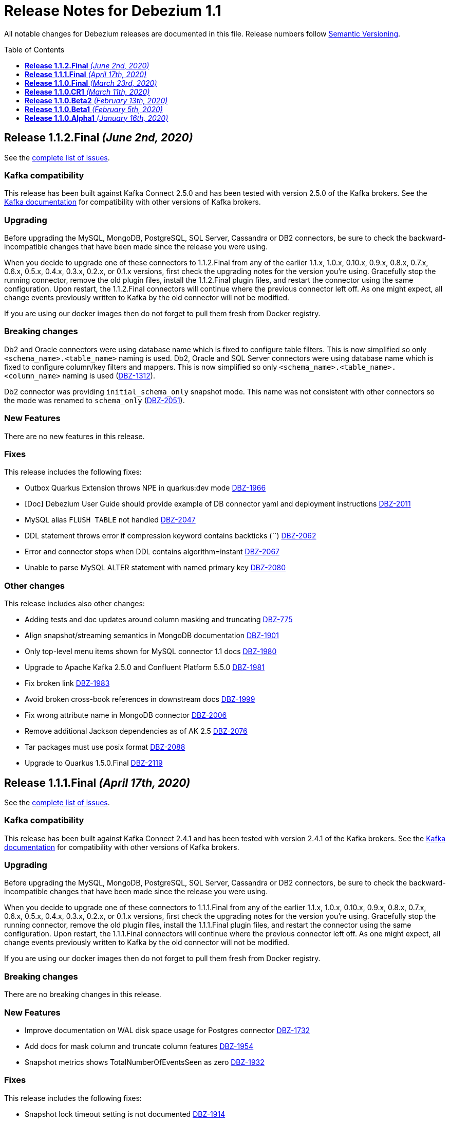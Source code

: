 = Release Notes for Debezium 1.1
:awestruct-layout: doc
:awestruct-documentation_version: "1.1"
:toc:
:toc-placement: macro
:toclevels: 1
:sectanchors:
:linkattrs:
:icons: font

All notable changes for Debezium releases are documented in this file.
Release numbers follow http://semver.org[Semantic Versioning].

toc::[]

[[release-1.1.2-final]]
== *Release 1.1.2.Final* _(June 2nd, 2020)_

See the https://issues.redhat.com/secure/ReleaseNote.jspa?projectId=12317320&version=12345564[complete list of issues].

=== Kafka compatibility

This release has been built against Kafka Connect 2.5.0 and has been tested with version 2.5.0 of the Kafka brokers.
See the https://kafka.apache.org/documentation/#upgrade[Kafka documentation] for compatibility with other versions of Kafka brokers.

=== Upgrading

Before upgrading the MySQL, MongoDB, PostgreSQL, SQL Server, Cassandra or DB2 connectors, be sure to check the backward-incompatible changes that have been made since the release you were using.

When you decide to upgrade one of these connectors to 1.1.2.Final from any of the earlier 1.1.x, 1.0.x, 0.10.x, 0.9.x, 0.8.x, 0.7.x, 0.6.x, 0.5.x, 0.4.x, 0.3.x, 0.2.x, or 0.1.x versions,
first check the upgrading notes for the version you're using.
Gracefully stop the running connector, remove the old plugin files, install the 1.1.2.Final plugin files, and restart the connector using the same configuration.
Upon restart, the 1.1.2.Final connectors will continue where the previous connector left off.
As one might expect, all change events previously written to Kafka by the old connector will not be modified.

If you are using our docker images then do not forget to pull them fresh from Docker registry.

=== Breaking changes

Db2 and Oracle connectors were using database name which is fixed to configure table filters.
This is now simplified so only `<schema_name>.<table_name>` naming is used.
Db2, Oracle and SQL Server connectors were using database name which is fixed to configure column/key filters and mappers.
This is now simplified so only `<schema_name>.<table_name>.<column_name>` naming is used (https://issues.jboss.org/browse/DBZ-1312[DBZ-1312]).

Db2 connector was providing `initial_schema_only` snapshot mode.
This name was not consistent with other connectors so the mode was renamed to `schema_only` (https://issues.jboss.org/browse/DBZ-2051[DBZ-2051]).


=== New Features

There are no new features in this release.


=== Fixes

This release includes the following fixes:

* Outbox Quarkus Extension throws NPE in quarkus:dev mode https://issues.jboss.org/browse/DBZ-1966[DBZ-1966]
* [Doc] Debezium User Guide should provide example of DB connector yaml and deployment instructions https://issues.jboss.org/browse/DBZ-2011[DBZ-2011]
* MySQL alias `FLUSH TABLE` not handled https://issues.jboss.org/browse/DBZ-2047[DBZ-2047]
* DDL statement throws error if compression keyword contains backticks (``) https://issues.jboss.org/browse/DBZ-2062[DBZ-2062]
* Error and connector stops when DDL contains algorithm=instant https://issues.jboss.org/browse/DBZ-2067[DBZ-2067]
* Unable to parse MySQL ALTER statement with named primary key https://issues.jboss.org/browse/DBZ-2080[DBZ-2080]


=== Other changes

This release includes also other changes:

* Adding tests and doc updates around column masking and truncating https://issues.jboss.org/browse/DBZ-775[DBZ-775]
* Align snapshot/streaming semantics in MongoDB documentation https://issues.jboss.org/browse/DBZ-1901[DBZ-1901]
* Only top-level menu items shown for MySQL connector 1.1 docs https://issues.jboss.org/browse/DBZ-1980[DBZ-1980]
* Upgrade to Apache Kafka 2.5.0 and Confluent Platform 5.5.0 https://issues.jboss.org/browse/DBZ-1981[DBZ-1981]
* Fix broken link https://issues.jboss.org/browse/DBZ-1983[DBZ-1983]
* Avoid broken cross-book references in downstream docs https://issues.jboss.org/browse/DBZ-1999[DBZ-1999]
* Fix wrong attribute name in MongoDB connector https://issues.jboss.org/browse/DBZ-2006[DBZ-2006]
* Remove additional Jackson dependencies as of AK 2.5 https://issues.jboss.org/browse/DBZ-2076[DBZ-2076]
* Tar packages must use posix format https://issues.jboss.org/browse/DBZ-2088[DBZ-2088]
* Upgrade to Quarkus 1.5.0.Final https://issues.jboss.org/browse/DBZ-2119[DBZ-2119]



[[release-1.1.1-final]]
== *Release 1.1.1.Final* _(April 17th, 2020)_

See the https://issues.redhat.com/secure/ReleaseNote.jspa?projectId=12317320&version=12345315[complete list of issues].

=== Kafka compatibility

This release has been built against Kafka Connect 2.4.1 and has been tested with version 2.4.1 of the Kafka brokers.
See the https://kafka.apache.org/documentation/#upgrade[Kafka documentation] for compatibility with other versions of Kafka brokers.

=== Upgrading

Before upgrading the MySQL, MongoDB, PostgreSQL, SQL Server, Cassandra or DB2 connectors, be sure to check the backward-incompatible changes that have been made since the release you were using.

When you decide to upgrade one of these connectors to 1.1.1.Final from any of the earlier 1.1.x, 1.0.x, 0.10.x, 0.9.x, 0.8.x, 0.7.x, 0.6.x, 0.5.x, 0.4.x, 0.3.x, 0.2.x, or 0.1.x versions,
first check the upgrading notes for the version you're using.
Gracefully stop the running connector, remove the old plugin files, install the 1.1.1.Final plugin files, and restart the connector using the same configuration.
Upon restart, the 1.1.1.Final connectors will continue where the previous connector left off.
As one might expect, all change events previously written to Kafka by the old connector will not be modified.

If you are using our docker images then do not forget to pull them fresh from Docker registry.

=== Breaking changes

There are no breaking changes in this release.

=== New Features

* Improve documentation on WAL disk space usage for Postgres connector https://issues.jboss.org/browse/DBZ-1732[DBZ-1732]
* Add docs for mask column and truncate column features https://issues.jboss.org/browse/DBZ-1954[DBZ-1954]
* Snapshot metrics shows TotalNumberOfEventsSeen as zero https://issues.jboss.org/browse/DBZ-1932[DBZ-1932]


=== Fixes

This release includes the following fixes:

* Snapshot lock timeout setting is not documented https://issues.jboss.org/browse/DBZ-1914[DBZ-1914]
* AvroRuntimeException when publishing transaction metadata https://issues.jboss.org/browse/DBZ-1915[DBZ-1915]
* Connector restart logic throttles for the first 2 seconds https://issues.jboss.org/browse/DBZ-1918[DBZ-1918]
* Wal2json empty change event could cause NPE above version 1.0.3.final https://issues.jboss.org/browse/DBZ-1922[DBZ-1922]
* Broken internal links and anchors in documentation https://issues.jboss.org/browse/DBZ-1935[DBZ-1935]
* Dokumentation files in modules create separate pages, should be partials instead https://issues.jboss.org/browse/DBZ-1944[DBZ-1944]
* Validation of binlog_row_image is not compatible with MySQL 5.5 https://issues.jboss.org/browse/DBZ-1950[DBZ-1950]
* High CPU usage when idle https://issues.jboss.org/browse/DBZ-1960[DBZ-1960]


=== Other changes

This release includes also other changes:

* Fix typo in Quarkus Outbox extension documentation https://issues.jboss.org/browse/DBZ-1902[DBZ-1902]
* Documentation should link to Apache Kafka upstream docs https://issues.jboss.org/browse/DBZ-1906[DBZ-1906]
* Restore documentation of MySQL event structures https://issues.jboss.org/browse/DBZ-1919[DBZ-1919]
* Update snapshot.mode options in SQL Server documentation https://issues.jboss.org/browse/DBZ-1924[DBZ-1924]
* Remove obsolete metrics from downstream docs https://issues.jboss.org/browse/DBZ-1947[DBZ-1947]



[[release-1.1.0-final]]
== *Release 1.1.0.Final* _(March 23rd, 2020)_

See the https://issues.redhat.com/secure/ReleaseNote.jspa?projectId=12317320&version=12344981[complete list of issues].

=== Kafka compatibility

This release has been built against Kafka Connect 2.4.0 and has been tested with version 2.4.0 of the Kafka brokers.
See the https://kafka.apache.org/documentation/#upgrade[Kafka documentation] for compatibility with other versions of Kafka brokers.

=== Upgrading

Before upgrading the MySQL, MongoDB, PostgreSQL, SQL Server, Cassandra or DB2 connectors, be sure to check the backward-incompatible changes that have been made since the release you were using.

When you decide to upgrade one of these connectors to 1.1.0.Final from any of the earlier 1.1.x, 1.0.x, 0.10.x, 0.9.x, 0.8.x, 0.7.x, 0.6.x, 0.5.x, 0.4.x, 0.3.x, 0.2.x, or 0.1.x versions,
first check the upgrading notes for the version you're using.
Gracefully stop the running connector, remove the old plugin files, install the 1.1.0.Final plugin files, and restart the connector using the same configuration.
Upon restart, the 1.1.0.Final connectors will continue where the previous connector left off.
As one might expect, all change events previously written to Kafka by the old connector will not be modified.

If you are using our docker images then do not forget to pull them fresh from Docker registry.

=== Breaking changes

There are no breaking changes in this release.

=== New Features

* The Postgres connector heartbeat should optionally write back a heartbeat change to the DB https://issues.redhat.com/browse/DBZ-1815[DBZ-1815]

=== Fixes

This release includes the following fixes:

* Postgres Connector ignoring confirmed_flush_lsn and skipping ahead to latest txn https://issues.redhat.com/browse/DBZ-1730[DBZ-1730]
* Postgresql money error handling https://issues.redhat.com/browse/DBZ-1755[DBZ-1755]
* MongoDB tests not working correctly https://issues.redhat.com/browse/DBZ-1867[DBZ-1867]
* MongoDB transaction metadata topic generates extra events https://issues.redhat.com/browse/DBZ-1874[DBZ-1874]
* NullPointerException on delete in ExtractNewRecordState class https://issues.redhat.com/browse/DBZ-1876[DBZ-1876]
* MongoDB connector unrecoverable exception https://issues.redhat.com/browse/DBZ-1880[DBZ-1880]
* High log volume from: "Awaiting end of restart backoff period" logs https://issues.redhat.com/browse/DBZ-1889[DBZ-1889]
* Kafka records from one Cassandra table get published to the kafka queue of another Cassandra table https://issues.redhat.com/browse/DBZ-1892[DBZ-1892]


=== Other changes

This release includes also other changes:

* Use snapshot versions in master branch documentation https://issues.redhat.com/browse/DBZ-1793[DBZ-1793]
* Misc docs issues https://issues.redhat.com/browse/DBZ-1798[DBZ-1798]
* Outbox Quarkus Extension: Clarify default column types when using defaults. https://issues.redhat.com/browse/DBZ-1804[DBZ-1804]
* Create CI job to run OpenShift test https://issues.redhat.com/browse/DBZ-1817[DBZ-1817]
* Failing test jobs for Mongo and SQL Server due to insecure maven registry https://issues.redhat.com/browse/DBZ-1837[DBZ-1837]
* Support retriable exceptions with embedded engine https://issues.redhat.com/browse/DBZ-1857[DBZ-1857]
* Modularize Debezium logging doc https://issues.redhat.com/browse/DBZ-1861[DBZ-1861]
* Centralize closing of coordinator https://issues.redhat.com/browse/DBZ-1863[DBZ-1863]
* Assert format of commit messages https://issues.redhat.com/browse/DBZ-1868[DBZ-1868]
* Bump MongoDB java driver to the latest version 3.12.2 https://issues.redhat.com/browse/DBZ-1869[DBZ-1869]
* Add Travis CI task for MongoDB 3.2 https://issues.redhat.com/browse/DBZ-1871[DBZ-1871]
* Unstable tests for PostgreSQL https://issues.redhat.com/browse/DBZ-1875[DBZ-1875]
* Add MongoDB JMX integration tests https://issues.redhat.com/browse/DBZ-1879[DBZ-1879]



[[release-1.1.0-cr1]]
== *Release 1.1.0.CR1* _(March 11th, 2020)_

See the https://issues.redhat.com/secure/ReleaseNote.jspa?projectId=12317320&version=12344727[complete list of issues].

=== Kafka compatibility

This release has been built against Kafka Connect 2.4.0 and has been tested with version 2.4.0 of the Kafka brokers.
See the https://kafka.apache.org/documentation/#upgrade[Kafka documentation] for compatibility with other versions of Kafka brokers.

=== Upgrading

Before upgrading the MySQL, MongoDB, PostgreSQL, SQL Server, Cassandra or DB2 connectors, be sure to check the backward-incompatible changes that have been made since the release you were using.

When you decide to upgrade one of these connectors to 1.1.0.CR1 from any of the earlier 1.1.x, 1.0.x, 0.10.x, 0.9.x, 0.8.x, 0.7.x, 0.6.x, 0.5.x, 0.4.x, 0.3.x, 0.2.x, or 0.1.x versions,
first check the upgrading notes for the version you're using.
Gracefully stop the running connector, remove the old plugin files, install the 1.1.0.CR1 plugin files, and restart the connector using the same configuration.
Upon restart, the 1.1.0.CR1 connectors will continue where the previous connector left off.
As one might expect, all change events previously written to Kafka by the old connector will not be modified.

If you are using our docker images then do not forget to pull them fresh from Docker registry.

=== Breaking changes

The default value of MySQL config option `gtid.new.channel.position` was originally set to `latest` that should never be used in a production. The default value was thus set to `earliest` and the config option is scheduled for removal (https://issues.jboss.org/browse/DBZ-1705[DBZ-1705]).
The MySQL config option `event.deserialization.failure.handling.mode` was renamed to `event.processing.failure.handling.mode` to make the naming consistent with other connectors (https://issues.jboss.org/browse/DBZ-1826[DBZ-1826]).
MongoDB config option `field.renames` adds renamed field (wtih `null value`) even when the source field is missing.
This was identified as a defect and the non-present fields are no longer added (https://issues.jboss.org/browse/DBZ-1848[DBZ-1848]).

=== New Features

* Distinguish between public (API) and internal parts of Debezium https://issues.jboss.org/browse/DBZ-234[DBZ-234]
* Default `gtid.new.channel.position` to earliest https://issues.jboss.org/browse/DBZ-1705[DBZ-1705]
* Add option to skip unprocesseable event https://issues.jboss.org/browse/DBZ-1760[DBZ-1760]
* ExtractNewRecordState - add.source.fields should strip spaces from comma-separated list of fields https://issues.jboss.org/browse/DBZ-1772[DBZ-1772]
* Add support for update events for sharded MongoDB collections https://issues.jboss.org/browse/DBZ-1781[DBZ-1781]
* Useless/meaningless parameter in function https://issues.jboss.org/browse/DBZ-1805[DBZ-1805]
* Replace BlockEventQueue with Debezium ChangeEventQueue  https://issues.jboss.org/browse/DBZ-1820[DBZ-1820]
* Option to configure column.propagate.source.type on a per-type basis, not per column-name basis https://issues.jboss.org/browse/DBZ-1830[DBZ-1830]
* Support MongoDB Oplog operations as config https://issues.jboss.org/browse/DBZ-1831[DBZ-1831]
* Add app metrics for mongodb connector to jmx https://issues.jboss.org/browse/DBZ-845[DBZ-845]
* Provide SPI to override schema and value conversion for specific columns https://issues.jboss.org/browse/DBZ-1134[DBZ-1134]
* Retry polling on configured exceptions https://issues.jboss.org/browse/DBZ-1723[DBZ-1723]


=== Fixes

This release includes the following fixes:

* CDC Event Schema Doesn't Change After 2 Fields Switch Names and Places https://issues.jboss.org/browse/DBZ-1694[DBZ-1694]
* TINYINT(1) value range restricted on snapshot. https://issues.jboss.org/browse/DBZ-1773[DBZ-1773]
* MySQL source connector fails while parsing new AWS RDS internal event https://issues.jboss.org/browse/DBZ-1775[DBZ-1775]
* Connector fails when performing a Hot Schema Update in SQLServer (Data row is smaller than a column index). https://issues.jboss.org/browse/DBZ-1778[DBZ-1778]
* Incosistency in MySQL TINYINT mapping definition https://issues.jboss.org/browse/DBZ-1800[DBZ-1800]
* Debezium skips messages after restart https://issues.jboss.org/browse/DBZ-1824[DBZ-1824]
* Supply of message.key.columns disables primary keys. https://issues.jboss.org/browse/DBZ-1825[DBZ-1825]
* MySql connector fails after CREATE TABLE IF NOT EXISTS table_A, given table_A does exist already https://issues.jboss.org/browse/DBZ-1833[DBZ-1833]
* Unable to listen to binlogs for tables with a period in the table names https://issues.jboss.org/browse/DBZ-1834[DBZ-1834]
* Mongodb field.renames will add renamed field even when source field is missing https://issues.jboss.org/browse/DBZ-1848[DBZ-1848]
* Redundant calls to refresh schema when using user defined types in PostgreSQL https://issues.jboss.org/browse/DBZ-1849[DBZ-1849]
* postgres oid is too large to cast to integer https://issues.jboss.org/browse/DBZ-1850[DBZ-1850]


=== Other changes

This release includes also other changes:

* Verify correctness of JMX metrics https://issues.jboss.org/browse/DBZ-1664[DBZ-1664]
* Document that server name option must not use hyphen in name https://issues.jboss.org/browse/DBZ-1704[DBZ-1704]
* Move MongoDB connector to base framework https://issues.jboss.org/browse/DBZ-1726[DBZ-1726]
* hstore.handling.mode docs seem inaccurate (and map shows null values) https://issues.jboss.org/browse/DBZ-1758[DBZ-1758]
* Document transaction metadata topic name https://issues.jboss.org/browse/DBZ-1779[DBZ-1779]
* Remove Microsoft references in Db2 connector comments https://issues.jboss.org/browse/DBZ-1794[DBZ-1794]
* Fix link to CONTRIBUTE.md in debezium-incubator repository README.md https://issues.jboss.org/browse/DBZ-1795[DBZ-1795]
* Invalid dependency definition in Quarkus ITs https://issues.jboss.org/browse/DBZ-1799[DBZ-1799]
* Document MySQL boolean handling https://issues.jboss.org/browse/DBZ-1801[DBZ-1801]
* Jackson dependency shouldn't be optional in Testcontainers module https://issues.jboss.org/browse/DBZ-1803[DBZ-1803]
* Change Db2 configuration for faster test execution https://issues.jboss.org/browse/DBZ-1809[DBZ-1809]
* MySQL: Rename event.deserialization.failure.handling.mode to event.processing.failure.handling.mode https://issues.jboss.org/browse/DBZ-1826[DBZ-1826]
* Misleading warning message about uncommitted offsets https://issues.jboss.org/browse/DBZ-1840[DBZ-1840]
* Missing info on DB2 connector in incubator README file https://issues.jboss.org/browse/DBZ-1842[DBZ-1842]
* Only replace log levels if LOG_LEVEL var is set https://issues.jboss.org/browse/DBZ-1843[DBZ-1843]
* Modularize tutorial https://issues.jboss.org/browse/DBZ-1845[DBZ-1845]
* Modularize the monitoring doc https://issues.jboss.org/browse/DBZ-1851[DBZ-1851]
* Remove deprecated methods from SnapshotProgressListener https://issues.jboss.org/browse/DBZ-1856[DBZ-1856]
* Document PostgreSQL connector metrics https://issues.jboss.org/browse/DBZ-1858[DBZ-1858]



[[release-1.1.0-beta2]]
== *Release 1.1.0.Beta2* _(February 13th, 2020)_

See the https://issues.redhat.com/secure/ReleaseNote.jspa?projectId=12317320&version=12344682[complete list of issues].

=== Kafka compatibility

This release has been built against Kafka Connect 2.4.0 and has been tested with version 2.4.0 of the Kafka brokers.
See the https://kafka.apache.org/documentation/#upgrade[Kafka documentation] for compatibility with other versions of Kafka brokers.

=== Upgrading

Before upgrading the MySQL, MongoDB, PostgreSQL or SQL Server connectors, be sure to check the backward-incompatible changes that have been made since the release you were using.

When you decide to upgrade one of these connectors to 1.1.0.Beta2 from any of the earlier 1.1.x, 1.0.x, 0.10.x, 0.9.x, 0.8.x, 0.7.x, 0.6.x, 0.5.x, 0.4.x, 0.3.x, 0.2.x, or 0.1.x versions,
first check the upgrading notes for the version you're using.
Gracefully stop the running connector, remove the old plugin files, install the 1.1.0.Beta2 plugin files, and restart the connector using the same configuration.
Upon restart, the 1.1.0.Beta2 connectors will continue where the previous connector left off.
As one might expect, all change events previously written to Kafka by the old connector will not be modified.

If you are using our docker images then do not forget to pull them fresh from Docker registry.

=== Breaking changes

There are no breaking changes in this release.

=== New Features

* Add ability to insert fields from op field in ExtractNewRecordState SMT https://issues.jboss.org/browse/DBZ-1452[DBZ-1452]
* Integrates with TestContainers project https://issues.jboss.org/browse/DBZ-1722[DBZ-1722]


=== Fixes

This release includes the following fixes:

* Postgres Connector losing data on restart due to commit() being called before events produced to Kafka https://issues.jboss.org/browse/DBZ-1766[DBZ-1766]
* DBREF fields causes SchemaParseException using New Record State Extraction SMT and Avro converter https://issues.jboss.org/browse/DBZ-1767[DBZ-1767]


=== Other changes

This release includes also other changes:

* Superfluous whitespace in intra-level ToC sidebar https://issues.jboss.org/browse/DBZ-1668[DBZ-1668]
* Outbox Quarkus Extension follow-up tasks https://issues.jboss.org/browse/DBZ-1711[DBZ-1711]
* DB2 connector follow-up tasks https://issues.jboss.org/browse/DBZ-1752[DBZ-1752]
* Unwrap SMT demo not compatible with ES 6.1+ https://issues.jboss.org/browse/DBZ-1756[DBZ-1756]
* Instable SQL Server test https://issues.jboss.org/browse/DBZ-1764[DBZ-1764]
* Remove Db2 JDBC driver from assembly package https://issues.jboss.org/browse/DBZ-1776[DBZ-1776]
* Fix PostgresConnectorIT.shouldOutputRecordsInCloudEventsFormat test https://issues.jboss.org/browse/DBZ-1783[DBZ-1783]
* Use "application/avro" as data content type in CloudEvents https://issues.jboss.org/browse/DBZ-1784[DBZ-1784]
* Update Standard Tutorials/Examples with DB2 https://issues.jboss.org/browse/DBZ-1558[DBZ-1558]



[[release-1.1.0-beta1]]
== *Release 1.1.0.Beta1* _(February 5th, 2020)_

See the https://issues.redhat.com/secure/ReleaseNote.jspa?projectId=12317320&version=12344479[complete list of issues].

=== Kafka compatibility

This release has been built against Kafka Connect 2.4.0 and has been tested with version 2.4.0 of the Kafka brokers.
See the https://kafka.apache.org/documentation/#upgrade[Kafka documentation] for compatibility with other versions of Kafka brokers.

=== Upgrading

Before upgrading the MySQL, MongoDB, PostgreSQL or SQL Server connectors, be sure to check the backward-incompatible changes that have been made since the release you were using.

When you decide to upgrade one of these connectors to 1.1.0.Beta1 from any of the earlier 1.1.x, 1.0.x, 0.10.x, 0.9.x, 0.8.x, 0.7.x, 0.6.x, 0.5.x, 0.4.x, 0.3.x, 0.2.x, or 0.1.x versions,
first check the upgrading notes for the version you're using.
Gracefully stop the running connector, remove the old plugin files, install the 1.1.0.Beta1 plugin files, and restart the connector using the same configuration.
Upon restart, the 1.1.0.Beta1 connectors will continue where the previous connector left off.
As one might expect, all change events previously written to Kafka by the old connector will not be modified.

If you are using our docker images then do not forget to pull them fresh from Docker registry.

=== Breaking changes

Before updating the DecoderBufs logical decoding plug-in in your Postgres database to this new version (or when pulling the debezium/postgres container image for that new version), it is neccessary to upgrade the Debezium Postgres connector to 1.0.1.Final or 1.1.0.Alpha2 or later (https://issues.jboss.org/browse/DBZ-1052[DBZ-1052]).

The `ExtractNewDocumentState` SMT to be used with the Debezium MongoDB connector will convert `Date` and `Timestamp` fields now into the `org.apache.kafka.connect.data.Timestam`p logical type, clarifying its semantics.
The schema type itself remains unchanged as `int64`.
Please note that the resolution of `Timestamp` is seconds as per the semantics of that type in MongoDB. (https://issues.jboss.org/browse/DBZ-1717[DBZ-1717]).


=== New Features

* Create a plug-in for DB2 streaming https://issues.jboss.org/browse/DBZ-695[DBZ-695]
* Add topic routing by field option for New Record State Extraction https://issues.jboss.org/browse/DBZ-1715[DBZ-1715]
* Generate date(time) field types in the Kafka Connect data structure https://issues.jboss.org/browse/DBZ-1717[DBZ-1717]
* Publish TX boundary markers on a TX metadata topic https://issues.jboss.org/browse/DBZ-1052[DBZ-1052]
* Replace connectorName with kafkaTopicPrefix in kafka key/value schema https://issues.jboss.org/browse/DBZ-1763[DBZ-1763]


=== Fixes

This release includes the following fixes:

* Connector error after adding a new not null column to table in Postgres https://issues.jboss.org/browse/DBZ-1698[DBZ-1698]
* MySQL connector doesn't use default value of connector.port https://issues.jboss.org/browse/DBZ-1712[DBZ-1712]
* Fix broken images in Antora and brush up AsciiDoc  https://issues.jboss.org/browse/DBZ-1725[DBZ-1725]
* ANTLR parser cannot parse MariaDB Table DDL with TRANSACTIONAL attribute https://issues.jboss.org/browse/DBZ-1733[DBZ-1733]
* Postgres connector does not support proxied connections https://issues.jboss.org/browse/DBZ-1738[DBZ-1738]
* GET DIAGNOSTICS statement not parseable https://issues.jboss.org/browse/DBZ-1740[DBZ-1740]
* Examples use http access to Maven repos which is no longer available https://issues.jboss.org/browse/DBZ-1741[DBZ-1741]
* MySql password logged out in debug log level https://issues.jboss.org/browse/DBZ-1748[DBZ-1748]
* Cannot shutdown PostgreSQL if there is an active Debezium connector https://issues.jboss.org/browse/DBZ-1727[DBZ-1727]


=== Other changes

This release includes also other changes:

* Add tests for using fallback values with default REPLICA IDENTITY https://issues.jboss.org/browse/DBZ-1158[DBZ-1158]
* Migrate all attribute name/value pairs to Antora component descriptors https://issues.jboss.org/browse/DBZ-1687[DBZ-1687]
* Upgrade to Awestruct 0.6.0 https://issues.jboss.org/browse/DBZ-1719[DBZ-1719]
* Run CI tests for delivered non-connector modules (like Quarkus) https://issues.jboss.org/browse/DBZ-1724[DBZ-1724]
* Remove overlap of different documentation config files https://issues.jboss.org/browse/DBZ-1729[DBZ-1729]
* Don't fail upon receiving unkown operation events https://issues.jboss.org/browse/DBZ-1747[DBZ-1747]
* Provide a method to identify an envelope schema https://issues.jboss.org/browse/DBZ-1751[DBZ-1751]
* Upgrade to Mongo Java Driver version 3.12.1 https://issues.jboss.org/browse/DBZ-1761[DBZ-1761]
* Create initial Proposal for DB2 Source Connector https://issues.jboss.org/browse/DBZ-1509[DBZ-1509]
* Review Pull Request for DB2 Connector https://issues.jboss.org/browse/DBZ-1527[DBZ-1527]
* Test Set up of the DB2 Test Instance https://issues.jboss.org/browse/DBZ-1556[DBZ-1556]
* Create Documentation for the DB2 Connector https://issues.jboss.org/browse/DBZ-1557[DBZ-1557]
* Verify support of all DB2 types https://issues.jboss.org/browse/DBZ-1708[DBZ-1708]



[[release-1.1.0-alpha1]]
== *Release 1.1.0.Alpha1* _(January 16th, 2020)_

See the https://issues.redhat.com/secure/ReleaseNote.jspa?projectId=12317320&version=12344080[complete list of issues].

=== Kafka compatibility

This release has been built against Kafka Connect 2.4.0 and has been tested with version 2.4.0 of the Kafka brokers.
See the https://kafka.apache.org/documentation/#upgrade[Kafka documentation] for compatibility with other versions of Kafka brokers.

=== Upgrading

Before upgrading the MySQL, MongoDB, PostgreSQL or SQL Server connectors, be sure to check the backward-incompatible changes that have been made since the release you were using.

When you decide to upgrade one of these connectors to 1.1.0.Alpha1 from any of the earlier 1.1.x, 1.0.x, 0.10.x, 0.9.x, 0.8.x, 0.7.x, 0.6.x, 0.5.x, 0.4.x, 0.3.x, 0.2.x, or 0.1.x versions,
first check the upgrading notes for the version you're using.
Gracefully stop the running connector, remove the old plugin files, install the 1.1.0.Alpha1 plugin files, and restart the connector using the same configuration.
Upon restart, the 1.1.0.Alpha1 connectors will continue where the previous connector left off.
As one might expect, all change events previously written to Kafka by the old connector will not be modified.

If you are using our docker images then do not forget to pull them fresh from Docker registry.

=== Breaking changes

When using the outbox event routing SMT and configuring a column from which to obtain the Kafka record timestamp from (table.field.event.timestamp option), then that value could have been exported as milliseconds, microseconds or nanoseconds, based on the source column's definition.
As of this release, the timestamp always be exported as milliseconds (https://issues.jboss.org/browse/DBZ-1707[DBZ-1707]).

The deprecated Postgres connector option `slot.drop_on_stop` has been removed; use `slot.drop.on.stop` instead (https://issues.jboss.org/browse/DBZ-1600[DBZ-1600]).


=== New Features

* MongoDB authentication against non-admin authsource https://issues.jboss.org/browse/DBZ-1168[DBZ-1168]
* Oracle: Add support for different representations of "NUMBER" Data Type https://issues.jboss.org/browse/DBZ-1552[DBZ-1552]
* Update Mongo Java driver to version 3.12.0 https://issues.jboss.org/browse/DBZ-1690[DBZ-1690]
* Support exporting change events in "CloudEvents" format https://issues.jboss.org/browse/DBZ-1292[DBZ-1292]
* Build Quarkus extension facilitating implementations of the outbox pattern https://issues.jboss.org/browse/DBZ-1478[DBZ-1478]
* Support column masking option for Postgres https://issues.jboss.org/browse/DBZ-1685[DBZ-1685]


=== Fixes

This release includes the following fixes:

* Make slot creation in PostgreSQL more resilient https://issues.jboss.org/browse/DBZ-1684[DBZ-1684]
* SQLserver type time(4)...time(7) lost nanoseconds https://issues.jboss.org/browse/DBZ-1688[DBZ-1688]
* Support boolean as default for INT(1) column in MySQL https://issues.jboss.org/browse/DBZ-1689[DBZ-1689]
* SIGNAL statement is not recognized by DDL parser https://issues.jboss.org/browse/DBZ-1691[DBZ-1691]
* When using in embedded mode MYSQL connector fails https://issues.jboss.org/browse/DBZ-1693[DBZ-1693]
* MySQL connector fails to parse trigger DDL https://issues.jboss.org/browse/DBZ-1699[DBZ-1699]


=== Other changes

This release includes also other changes:

* Update outbox routing example https://issues.jboss.org/browse/DBZ-1673[DBZ-1673]
* Add option to JSON change event SerDe for ignoring unknown properties https://issues.jboss.org/browse/DBZ-1703[DBZ-1703]
* Update debezium/awestruct image to use Antora 2.3 alpha 2 https://issues.jboss.org/browse/DBZ-1713[DBZ-1713]


